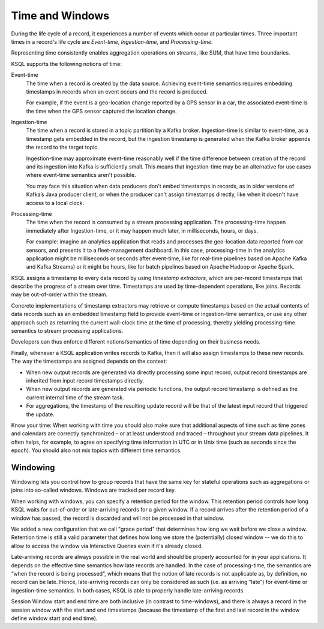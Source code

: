 .. _time-and-windows:

Time and Windows
################

During the life cycle of a record, it experiences a number of events
which occur at particular times. Three important times in a record's 
life cycle are *Event-time*, *Ingestion-time*, and *Processing-time*. 

Representing time consistently enables aggregation operations on streams,
like SUM, that have time boundaries.

KSQL supports the following notions of time:

Event-time
    The time when a record is created by the data source. Achieving event-time
    semantics requires embedding timestamps in records when an event occurs and
    the record is produced.

    For example, if the event is a geo-location change reported by a GPS sensor
    in a car, the associated event-time is the time when the GPS sensor captured
    the location change.

Ingestion-time
    The time when a record is stored in a topic partition by a Kafka broker.
    Ingestion-time is similar to event-time, as a timestamp gets embedded in the
    record, but the ingestion timestamp is generated when the Kafka broker appends
    the record to the target topic.
    
    Ingestion-time may approximate event-time reasonably well if the time
    difference between creation of the record and its ingestion into Kafka
    is sufficiently small. This means that ingestion-time may be an alternative
    for use cases where event-time semantics aren't possible.
    
    You may face this situation when data producers don't embed timestamps in
    records, as in older versions of Kafka’s Java producer client, or when the
    producer can't assign timestamps directly, like when it doesn't have access
    to a local clock.

Processing-time
    The time when the record is consumed by a stream processing application.
    The processing-time happen immediately after Ingestion-time, or it may
    happen much later, in milliseconds, hours, or days.

    For example: imagine an analytics application that reads and processes the
    geo-location data reported from car sensors, and presents it to a
    fleet-management dashboard. In this case, processing-time in the analytics
    application might be milliseconds or seconds after event-time, like for
    real-time pipelines based on Apache Kafka and Kafka Streams) or it might be
    hours, like for batch pipelines based on Apache Hadoop or Apache Spark.

KSQL assigns a timestamp to every data record by using *timestamp extractors*,
which are per-record timestamps that describe the progress of a stream over time.
Timestamps are used by time-dependent operations, like joins. Records may be
out-of-order within the stream.

Concrete implementations of timestamp extractors may retrieve or compute timestamps
based on the actual contents of data records such as an embedded timestamp field to provide
event-time or ingestion-time semantics, or use any other approach such as returning the
current wall-clock time at the time of processing, thereby yielding processing-time semantics
to stream processing applications.

Developers can thus enforce different notions/semantics of time depending on their business needs.

Finally, whenever a KSQL application writes records to Kafka,
then it will also assign timestamps to these new records.
The way the timestamps are assigned depends on the context:

* When new output records are generated via directly processing some input record,
  output record timestamps are inherited from input record timestamps directly.
* When new output records are generated via periodic functions, the output record
  timestamp is defined as the current internal time of the stream task.
* For aggregations, the timestamp of the resulting update record will be that of
  the latest input record that triggered the update.

.. tip::

Know your time: When working with time you should also make sure that additional
aspects of time such as time zones and calendars are correctly synchronized – or
at least understood and traced – throughout your stream data pipelines. It often
helps, for example, to agree on specifying time information in UTC or in Unix time
(such as seconds since the epoch). You should also not mix topics with different time semantics.


Windowing
*********

Windowing lets you control how to group records that have the same key for stateful
operations such as aggregations or joins into so-called windows. Windows are tracked
per record key.

When working with windows, you can specify a retention period for the window.
This retention period controls how long KSQL waits for out-of-order or late-arriving records
for a given window. If a record arrives after the retention period of a window has passed,
the record is discarded and will not be processed in that window.

We added a new configuration that we call "grace period" that determines how long
we wait before we close a window. Retention time is still a valid parameter that defines
how long we store the (potentially) closed window -- we do this to allow to access the
window via Interactive Queries even if it's already closed.

Late-arriving records are always possible in the real world and should be properly accounted
for in your applications. It depends on the effective time semantics how late records are handled.
In the case of processing-time, the semantics are “when the record is being processed”, which means
that the notion of late records is not applicable as, by definition, no record can be late.
Hence, late-arriving records can only be considered as such (i.e. as arriving “late”) for
event-time or ingestion-time semantics. In both cases, KSQL is able to properly
handle late-arriving records.

.. image:: ../img/ksql-window.png


.. image:: ../img/ksql-window-aggregation.png


Session Window start and end time are both inclusive (in contrast to time-windows),
and there is always a record in the session window with the start and end timestamps
(because the timestamp of the first and last record in the window define window start and end time).
